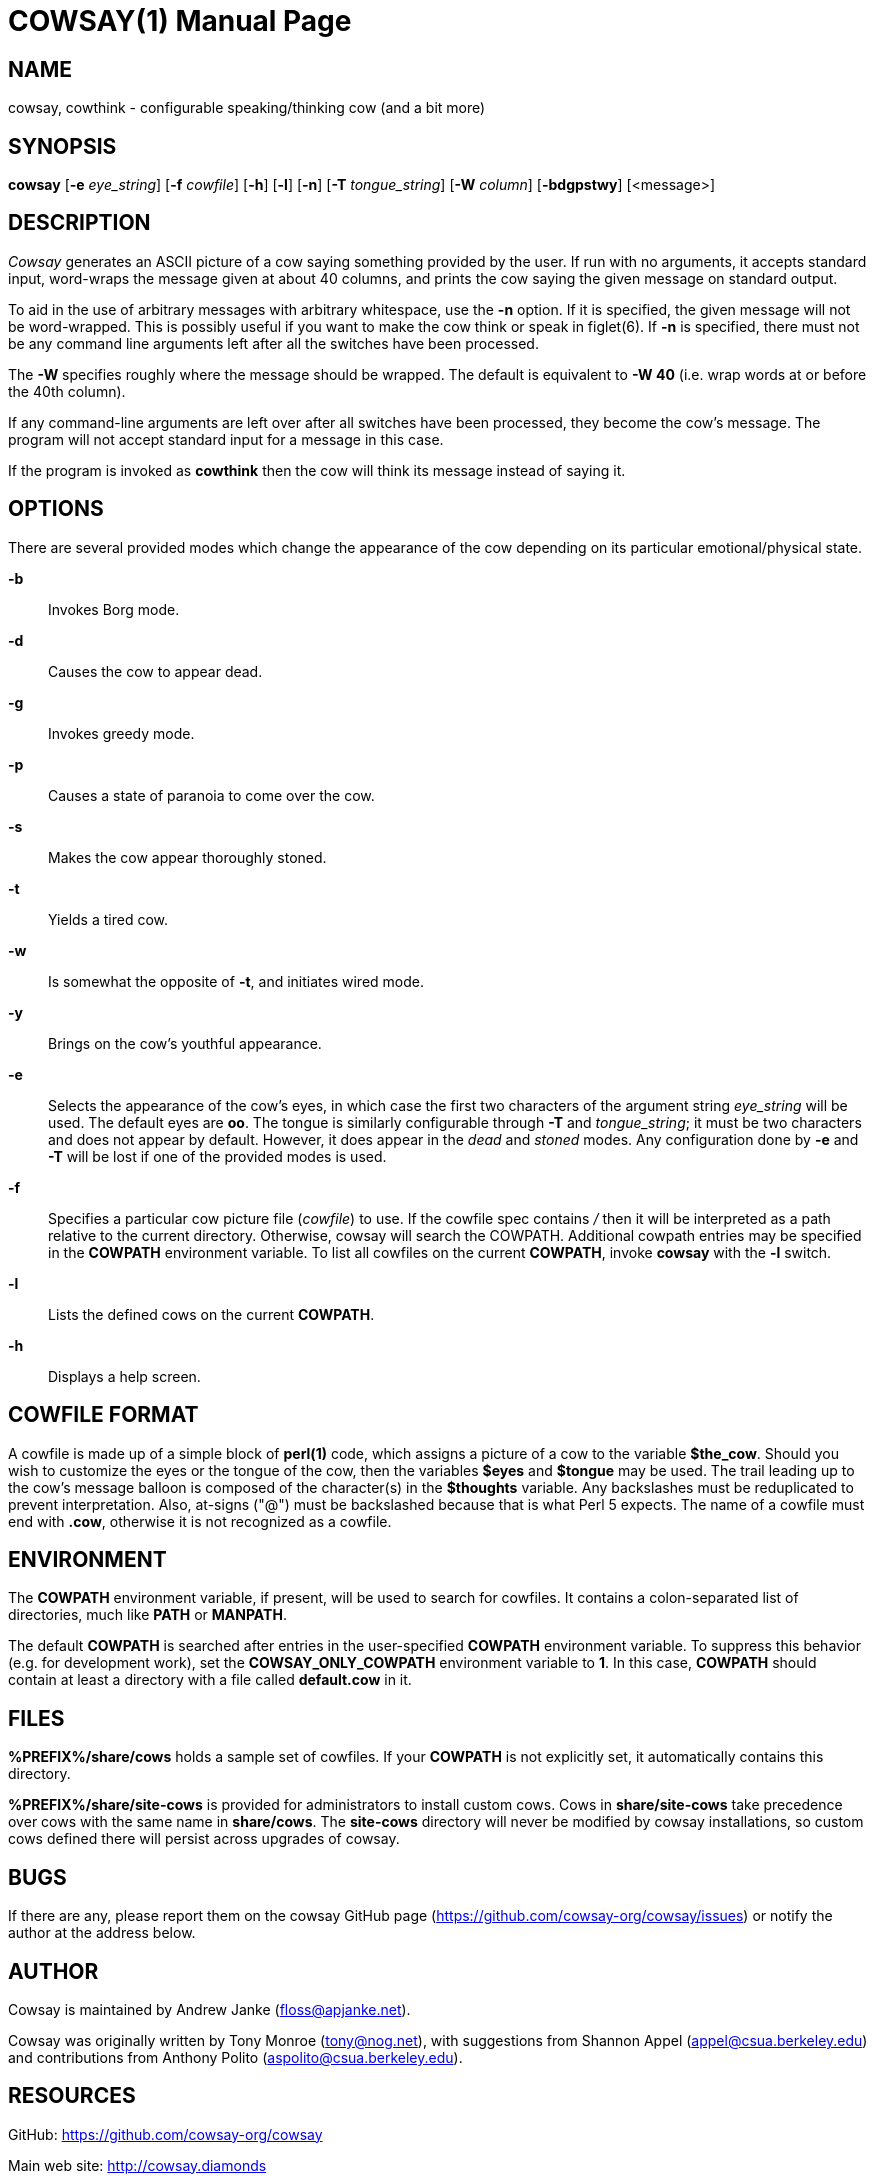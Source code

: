 COWSAY(1)
=========
:doctype: manpage
:man source: Cowsay
:man version: 3.6.0
:man manual: Cowsay Manual

NAME
----
cowsay, cowthink - configurable speaking/thinking cow (and a bit more)

SYNOPSIS
--------
*cowsay* 
  [*-e* 'eye_string']
  [*-f* 'cowfile']
  [*-h*]
  [*-l*]
  [*-n*]
  [*-T* 'tongue_string']
  [*-W* 'column']
  [*-bdgpstwy*]
  [<message>]

DESCRIPTION
-----------
_Cowsay_ generates an ASCII picture of a cow saying something provided by the user.  If run with no arguments, it accepts standard input, word-wraps the message given at about 40 columns, and prints the cow saying the given message on standard output.

To aid in the use of arbitrary messages with arbitrary whitespace, use the *-n* option.  If it is specified, the given message will not be word-wrapped.  This is possibly useful if you want to make the cow think or speak in figlet(6).  If *-n* is specified, there must not be any command line arguments left after all the switches have been processed.

The *-W* specifies roughly where the message should be wrapped. The default is equivalent to *-W 40* (i.e. wrap words at or before the 40th column).

If any command-line arguments are left over after all switches have been processed, they become the cow's message. The program will not accept standard input for a message in this case.

If the program is invoked as *cowthink* then the cow will think its message instead of saying it.

OPTIONS
-------
There are several provided modes which change the appearance of the cow depending on its particular emotional/physical state.

*-b*::
    Invokes Borg mode.

*-d*::
    Causes the cow to appear dead.

*-g*::
    Invokes greedy mode.

*-p*::
    Causes a state of paranoia to come over the cow.

*-s*::
    Makes the cow appear thoroughly stoned.

*-t*::
    Yields a tired cow.

*-w*::
    Is somewhat the opposite of *-t*, and initiates wired mode.

*-y*::
    Brings on the cow's youthful appearance.

*-e*::
    Selects the appearance of the cow's eyes, in which case the first two characters of the argument string 'eye_string' will be used.  The default eyes are *oo*.  The tongue is similarly configurable through *-T* and 'tongue_string'; it must be two characters and does not appear by default.  However, it does appear in the 'dead' and 'stoned' modes.  Any configuration done by *-e* and *-T* will be lost if one of the provided modes is used.

*-f*::
    Specifies a particular cow picture file ('cowfile') to use.  If the cowfile spec contains '/' then it will be interpreted as a path relative to the current directory.  Otherwise, cowsay will search the COWPATH. Additional cowpath entries may be specified in the *COWPATH* environment variable. To list all cowfiles on the current *COWPATH*, invoke *cowsay* with the *-l* switch.

*-l*::
    Lists the defined cows on the current *COWPATH*.

*-h*::
    Displays a help screen.

COWFILE FORMAT
--------------
A cowfile is made up of a simple block of *perl(1)* code, which assigns a picture of a cow to the variable *$the_cow*. Should you wish to customize the eyes or the tongue of the cow, then the variables *$eyes* and *$tongue* may be used.  The trail leading up to the cow's message balloon is composed of the character(s) in the *$thoughts* variable.  Any backslashes must be reduplicated to prevent interpretation.  Also, at-signs ("@") must be backslashed because that is what Perl 5 expects. The name of a cowfile must end with *.cow*, otherwise it is not recognized as a cowfile.  

ENVIRONMENT
-----------
The *COWPATH* environment variable, if present, will be used to search for cowfiles.  It contains a colon-separated list of directories, much like *PATH* or *MANPATH*.

The default *COWPATH* is searched after entries in the user-specified *COWPATH* environment variable.  To suppress this behavior (e.g. for development work), set the *COWSAY_ONLY_COWPATH* environment variable to *1*. In this case, *COWPATH* should contain at least a directory with a file called *default.cow* in it.

FILES
-----
*%PREFIX%/share/cows* holds a sample set of cowfiles.  If your *COWPATH* is not explicitly set, it automatically contains this directory.

*%PREFIX%/share/site-cows* is provided for administrators to install custom cows. Cows in *share/site-cows* take precedence over cows with the same name in *share/cows*. The *site-cows* directory will never be modified by cowsay installations, so custom cows defined there will persist across upgrades of cowsay.

BUGS
----
If there are any, please report them on the cowsay GitHub page (https://github.com/cowsay-org/cowsay/issues) or notify the author at the address below.

AUTHOR
------
Cowsay is maintained by Andrew Janke (floss@apjanke.net).

Cowsay was originally written by Tony Monroe (tony@nog.net), with suggestions from Shannon Appel (appel@csua.berkeley.edu) and contributions from Anthony Polito (aspolito@csua.berkeley.edu).

RESOURCES
---------
GitHub: <https://github.com/cowsay-org/cowsay>

Main web site: <http://cowsay.diamonds>

SEE ALSO
--------
*perl(1)*, *wall(1)*, *nwrite(1)*, *figlet(6)*




